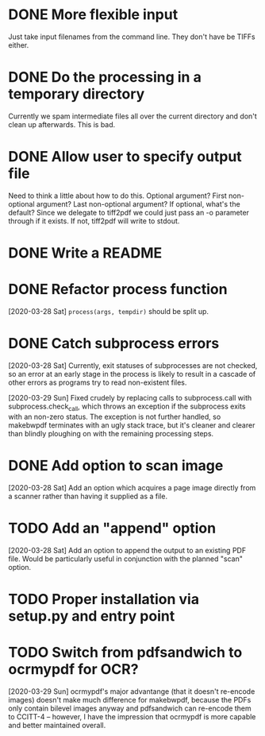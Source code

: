 * DONE More flexible input
  CLOSED: [2017-01-31 Tue 16:42]
  Just take input filenames from the command line. They don't
  have be TIFFs either.
* DONE Do the processing in a temporary directory
  CLOSED: [2017-01-31 Tue 16:32]
  Currently we spam intermediate files all over the current directory
  and don't clean up afterwards. This is bad.
* DONE Allow user to specify output file
  CLOSED: [2017-01-31 Tue 16:32]
  Need to think a little about how to do this.
  Optional argument? First non-optional argument? Last non-optional
  argument? If optional, what's the default? Since we delegate
  to tiff2pdf we could just pass an -o parameter through if it
  exists. If not, tiff2pdf will write to stdout.
* DONE Write a README
  CLOSED: [2017-01-31 Tue 17:51]
* DONE Refactor process function
  CLOSED: [2020-03-29 Sun 10:26]
  [2020-03-28 Sat] ~process(args, tempdir)~ should be split up.
* DONE Catch subprocess errors
  CLOSED: [2020-03-29 Sun 12:12]
  [2020-03-28 Sat] Currently, exit statuses of subprocesses are not
  checked, so an error at an early stage in the process is likely to
  result in a cascade of other errors as programs try to read non-existent
  files.

  [2020-03-29 Sun] Fixed crudely by replacing calls to subprocess.call
  with subprocess.check_call, which throws an exception if the subprocess
  exits with an non-zero status. The exception is not further handled,
  so makebwpdf terminates with an ugly stack trace, but it's cleaner
  and clearer than blindly ploughing on with the remaining processing
  steps.
* DONE Add option to scan image
  CLOSED: [2020-03-29 Sun 13:48]
  [2020-03-28 Sat] Add an option which acquires a page image directly
  from a scanner rather than having it supplied as a file.
* TODO Add an "append" option
  [2020-03-28 Sat] Add an option to append the output to an existing PDF
  file. Would be particularly useful in conjunction with the planned
  "scan" option.
* TODO Proper installation via setup.py and entry point
* TODO Switch from pdfsandwich to ocrmypdf for OCR?
  [2020-03-29 Sun] ocrmypdf's major advantange (that it doesn't re-encode
  images) doesn't make much difference for makebwpdf, because the PDFs
  only contain bilevel images anyway and pdfsandwich can re-encode them to
  CCITT-4 -- however, I have the impression that ocrmypdf is more capable
  and better maintained overall.
